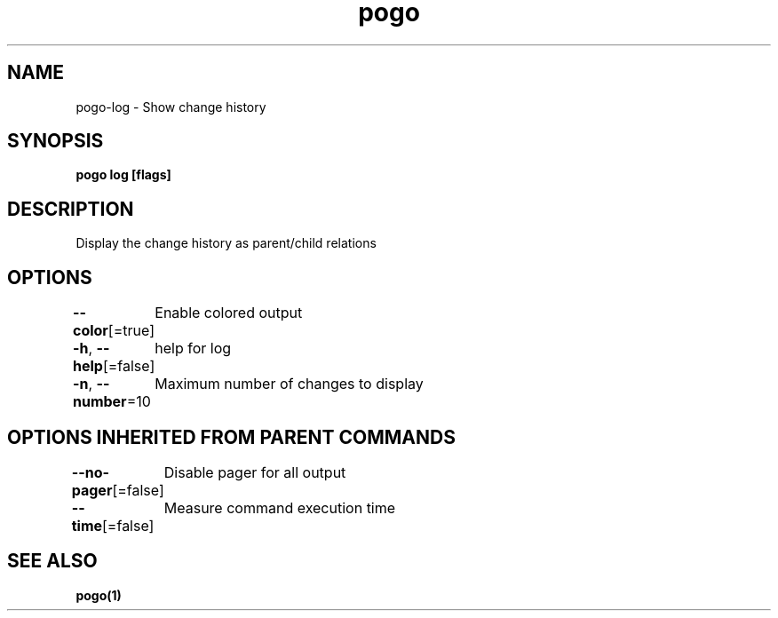 .nh
.TH "pogo" "1" "Sep 2025" "pogo/dev" "Pogo Manual"

.SH NAME
pogo-log - Show change history


.SH SYNOPSIS
\fBpogo log [flags]\fP


.SH DESCRIPTION
Display the change history as parent/child relations


.SH OPTIONS
\fB--color\fP[=true]
	Enable colored output

.PP
\fB-h\fP, \fB--help\fP[=false]
	help for log

.PP
\fB-n\fP, \fB--number\fP=10
	Maximum number of changes to display


.SH OPTIONS INHERITED FROM PARENT COMMANDS
\fB--no-pager\fP[=false]
	Disable pager for all output

.PP
\fB--time\fP[=false]
	Measure command execution time


.SH SEE ALSO
\fBpogo(1)\fP
